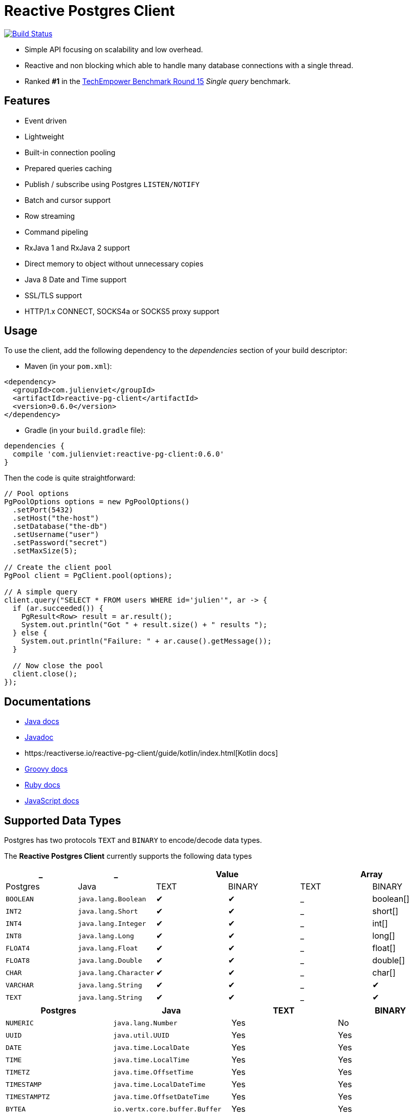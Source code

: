 = Reactive Postgres Client

image:https://travis-ci.org/reactiverse/reactive-pg-client.svg?branch=master["Build Status",link="https://travis-ci.org/vietj/reactive-pg-client"]

* Simple API focusing on scalability and low overhead.
* Reactive and non blocking which able to handle many database connections with a single thread.
* Ranked *#1* in the https://www.techempower.com/benchmarks/#section=data-r15&hw=ph&test=db[TechEmpower Benchmark Round 15] _Single query_ benchmark.

== Features

- Event driven
- Lightweight
- Built-in connection pooling
- Prepared queries caching
- Publish / subscribe using Postgres `LISTEN/NOTIFY`
- Batch and cursor support
- Row streaming
- Command pipeling
- RxJava 1 and RxJava 2 support
- Direct memory to object without unnecessary copies
- Java 8 Date and Time support
- SSL/TLS support
- HTTP/1.x CONNECT, SOCKS4a or SOCKS5 proxy support

== Usage

To use the client, add the following dependency to the _dependencies_ section of your build descriptor:

* Maven (in your `pom.xml`):

[source,xml]
----
<dependency>
  <groupId>com.julienviet</groupId>
  <artifactId>reactive-pg-client</artifactId>
  <version>0.6.0</version>
</dependency>
----

* Gradle (in your `build.gradle` file):

[source,groovy]
----
dependencies {
  compile 'com.julienviet:reactive-pg-client:0.6.0'
}
----

Then the code is quite straightforward:

[source,java]
----
// Pool options
PgPoolOptions options = new PgPoolOptions()
  .setPort(5432)
  .setHost("the-host")
  .setDatabase("the-db")
  .setUsername("user")
  .setPassword("secret")
  .setMaxSize(5);

// Create the client pool
PgPool client = PgClient.pool(options);

// A simple query
client.query("SELECT * FROM users WHERE id='julien'", ar -> {
  if (ar.succeeded()) {
    PgResult<Row> result = ar.result();
    System.out.println("Got " + result.size() + " results ");
  } else {
    System.out.println("Failure: " + ar.cause().getMessage());
  }

  // Now close the pool
  client.close();
});
----

== Documentations

* https://reactiverse.io/reactive-pg-client/guide/java/index.html[Java docs]
* https://reactiverse.io/reactive-pg-client/apidocs/index.html[Javadoc]
* https:/reactiverse.io/reactive-pg-client/guide/kotlin/index.html[Kotlin docs]
* https://reactiverse.io/reactive-pg-client/guide/groovy/index.html[Groovy docs]
* https://reactiverse.io/reactive-pg-client/guide/ruby/index.html[Ruby docs]
* https://reactiverse.io/reactive-pg-client/guide/js/index.html[JavaScript docs]

== Supported Data Types

Postgres has two protocols `TEXT` and `BINARY` to encode/decode data types.

The *Reactive Postgres Client* currently supports the following data types

[cols="^,^,^,^,^,^", options="header"]
|====
| _
| _
2+| Value
2+| Array

| Postgres | Java | TEXT | BINARY | TEXT | BINARY

|`BOOLEAN`
|`java.lang.Boolean`
|&#10004;
|&#10004;
|_
|boolean[]

|`INT2`
|`java.lang.Short`
|&#10004;
|&#10004;
|_
|short[]

|`INT4`
|`java.lang.Integer`
|&#10004;
|&#10004;
|_
|int[]

|`INT8`
|`java.lang.Long`
|&#10004;
|&#10004;
|_
|long[]

|`FLOAT4`
|`java.lang.Float`
|&#10004;
|&#10004;
|_
|float[]

|`FLOAT8`
|`java.lang.Double`
|&#10004;
|&#10004;
|_
|double[]

|`CHAR`
|`java.lang.Character`
|&#10004;
|&#10004;
|_
|char[]

|`VARCHAR`
|`java.lang.String`
|&#10004;
|&#10004;
|_
|&#10004;

|`TEXT`
|`java.lang.String`
|&#10004;
|&#10004;
|_
|&#10004;

|====


[cols="^,^,^,^", options="header"]
|====
| Postgres | Java | TEXT | BINARY

|`NUMERIC`
|`java.lang.Number`
|Yes
|No

|`UUID`
|`java.util.UUID`
|Yes
|Yes

|`DATE`
|`java.time.LocalDate`
|Yes
|Yes

|`TIME`
|`java.time.LocalTime`
|Yes
|Yes

|`TIMETZ`
|`java.time.OffsetTime`
|Yes
|Yes

|`TIMESTAMP`
|`java.time.LocalDateTime`
|Yes
|Yes

|`TIMESTAMPTZ`
|`java.time.OffsetDateTime`
|Yes
|Yes

|`BYTEA`
|`io.vertx.core.buffer.Buffer`
|Yes
|Yes

|`JSON`
|`com.julienviet.pgclient.Json`
|Yes
|Yes

|`JSONB`
|`com.julienviet.pgclient.Json`
|Yes
|Yes

|`UUID[]`
|`java.util.UUID[]`
|No
|Yes

|`DATE[]`
|`java.time.LocalDate[]`
|No
|Yes

|`TIME[]`
|`java.time.LocalTime[]`
|No
|Yes

|`TIMETZ[]`
|`java.time.OffsetTime[]`
|No
|Yes

|`TIMESTAMP[]`
|`java.time.LocalDateTime[]`
|No
|Yes

|`TIMESTAMPTZ[]`
|`java.time.OffsetDateTime[]`
|No
|Yes

|`BYTEA[]`
|`io.vertx.core.buffer.Buffer[]`
|No
|Yes

|====

NOTE: The client uses `BINARY` protocol only for prepared queries `PgClient#preparedQuery` and `PgClient#preparedBatch`

== Snapshots

Snapshots are deploy in Sonatype OSS repository: https://oss.sonatype.org/content/repositories/snapshots/io/reactiverse/reactive-pg-client/

== License

Apache License - Version 2.0

== Developers

=== Documentation

The online and published documentation is in `/docs` and is served by GitHub pages with Jekyll.

You can find the actual guide source in [src/main/docs/index.md](src/main/docs/index.md). At compilation time, this
source generates the [jekyll/guide/java/index.md](jekyll/guide/java/index.md).

The current documentation is in `/jekyll` and can be preview using Docker and your browser

* generate the documentation
** `mvn compile` to generate `jekyll/guide/java/index.md`
** `mvn site` to generate the javadoc in `jekyll/apidocs`
* run Jekyll
** `cd jekyll`
** `docker-compose up`
* open your browser at http://localhost:4000
